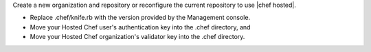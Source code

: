 .. This is an included how-to. 

Create a new organization and repository or reconfigure the current repository to use |chef hosted|.

* Replace .chef/knife.rb with the version provided by the Management console.
* Move your Hosted Chef user's authentication key into the .chef directory, and
* Move your Hosted Chef organization's validator key into the .chef directory.



